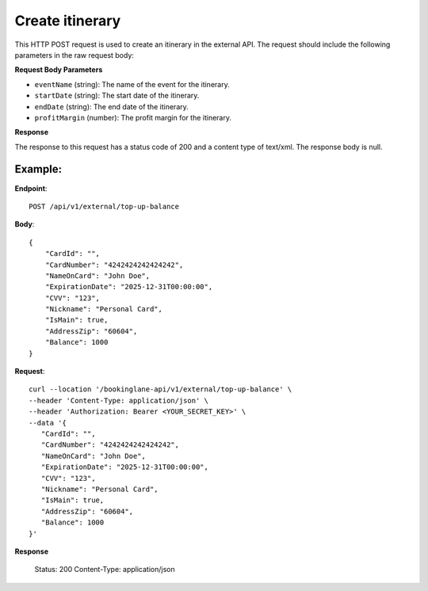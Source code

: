 Create itinerary
================

This HTTP POST request is used to create an itinerary in the external API. The request should include the following parameters in the raw request body:

**Request Body Parameters**

- ``eventName`` (string): The name of the event for the itinerary.
  
- ``startDate`` (string): The start date of the itinerary.
  
- ``endDate`` (string): The end date of the itinerary.
  
- ``profitMargin`` (number): The profit margin for the itinerary.

**Response**

The response to this request has a status code of 200 and a content type of text/xml. The response body is null.

Example:
--------

**Endpoint**::

   POST /api/v1/external/top-up-balance

**Body**::

   {
       "CardId": "",
       "CardNumber": "4242424242424242",
       "NameOnCard": "John Doe",
       "ExpirationDate": "2025-12-31T00:00:00",
       "CVV": "123",
       "Nickname": "Personal Card",
       "IsMain": true,
       "AddressZip": "60604",
       "Balance": 1000
   }

**Request**::

      curl --location '/bookinglane-api/v1/external/top-up-balance' \
      --header 'Content-Type: application/json' \
      --header 'Authorization: Bearer <YOUR_SECRET_KEY>' \
      --data '{
         "CardId": "",
         "CardNumber": "4242424242424242",
         "NameOnCard": "John Doe",
         "ExpirationDate": "2025-12-31T00:00:00",
         "CVV": "123",
         "Nickname": "Personal Card",
         "IsMain": true,
         "AddressZip": "60604",
         "Balance": 1000
      }'

**Response**

      Status: 200
      Content-Type: application/json

